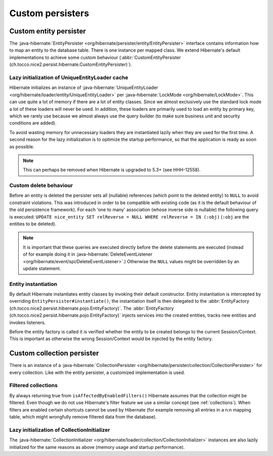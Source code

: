 .. _persister:

Custom persisters
=================

Custom entity persister
-----------------------

The :java-hibernate:`EntityPersister <org/hibernate/persister/entity/EntityPersister>` interface contains information how to
map an entity to the database table. There is one instance per mapped class.
We extend Hibernate's default implementations to achieve some custom behaviour (:abbr:`CustomEntityPersister (ch.tocco.nice2.persist.hibernate.CustomEntityPersister)`).

Lazy initialization of UniqueEntityLoader cache
^^^^^^^^^^^^^^^^^^^^^^^^^^^^^^^^^^^^^^^^^^^^^^^

Hibernate initializes an instance of :java-hibernate:`UniqueEntityLoader <org/hibernate/loader/entity/UniqueEntityLoader>`
per :java-hibernate:`LockMode <org/hibernate/LockMode>`. This can use quite a lot of memory if there are a lot of entity classes.
Since we almost exclusively use the standard lock mode a lot of these loaders will never be used. In addition, these loaders
are primarily used to load an entity by primary key, which we rarely use because we almost always use the query builder
(to make sure business unit and security conditions are added).

To avoid wasting memory for unnecessary loaders they are instantiated lazily when they are used for the first time.
A second reason for the lazy initialization is to optimize the startup performance, so that the application is
ready as soon as possible.

.. note::
    This can perhaps be removed when Hibernate is upgraded to 5.3+ (see HHH-12558).

.. _persister-delete:

Custom delete behaviour
^^^^^^^^^^^^^^^^^^^^^^^

Before an entity is deleted the persister sets all (nullable) references (which point to the deleted entity) to ``NULL``
to avoid constraint violations.
This was introduced in order to be compatible with existing code (as it is the default behaviour of the old persistence
framework).
For each 'one to many' association (whose inverse side is nullable) the following query is executed:
``UPDATE nice_entity SET relReverse = NULL WHERE relReverse = IN (:obj)`` (``:obj`` are the entities to be deleted).

.. note::
    It is important that these queries are executed directly before the delete statements are executed
    (instead of for example doing it in :java-hibernate:`DeleteEventListener <org/hibernate/event/spi/DeleteEventListener>`.)
    Otherwise the ``NULL`` values might be overridden by an update statement.

.. _persister-entity-instantiation:

Entity instantiation
^^^^^^^^^^^^^^^^^^^^

By default Hibernate instantiates entity classes by invoking their default constructor.
Entity instantiation is intercepted by overriding ``EntityPersister#instantiate()``; the instantiation itself is then
delegated to the :abbr:`EntityFactory (ch.tocco.nice2.persist.hibernate.pojo.EntityFactory)`.
The :abbr:`EntityFactory (ch.tocco.nice2.persist.hibernate.pojo.EntityFactory)` injects services into
the created entities, tracks new entities and invokes listeners.

Before the entity factory is called it is verified whether the entity to be created belongs to the current
Session/Context. This is important as otherwise the wrong Session/Context would be injected by the entity factory.

Custom collection persister
---------------------------

There is an instance of a :java-hibernate:`CollectionPersister <org/hibernate/persister/collection/CollectionPersister>` for
every collection. Like with the entity persister, a customized implementation is used.

Filtered collections
^^^^^^^^^^^^^^^^^^^^

By always returning true from ``isAffectedByEnabledFilters()`` Hibernate assumes that the collection might be filtered.
Even though we do not use Hibernate's filter feature we use a similar concept (see :ref:`collections`).
When filters are enabled certain shortcuts cannot be used by Hibernate (for example removing all entries in a n:n
mapping table, which might wrongfully remove filtered data from the database).

Lazy initialization of CollectionInitializer
^^^^^^^^^^^^^^^^^^^^^^^^^^^^^^^^^^^^^^^^^^^^

The :java-hibernate:`CollectionInitializer <org/hibernate/loader/collection/CollectionInitializer>` instances are also lazily
initialized for the same reasons as above (memory usage and startup performance).